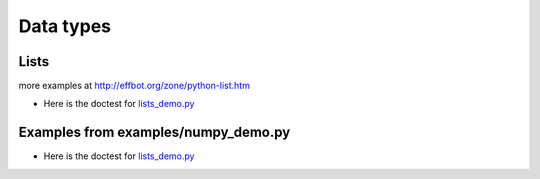Data types
==========


Lists
-----

more examples at
http://effbot.org/zone/python-list.htm

+ Here is the doctest for `lists_demo.py <https://github.com/phaustin/pystar/blob/master/examples/lists_demo.py>`_

  .. automodule:: examples.lists_demo


Examples from examples/numpy_demo.py
------------------------------------


+ Here is the doctest for `lists_demo.py <https://github.com/phaustin/pystar/blob/master/examples/numpy_demo.py>`_


  .. automodule:: examples.numpy_demo

